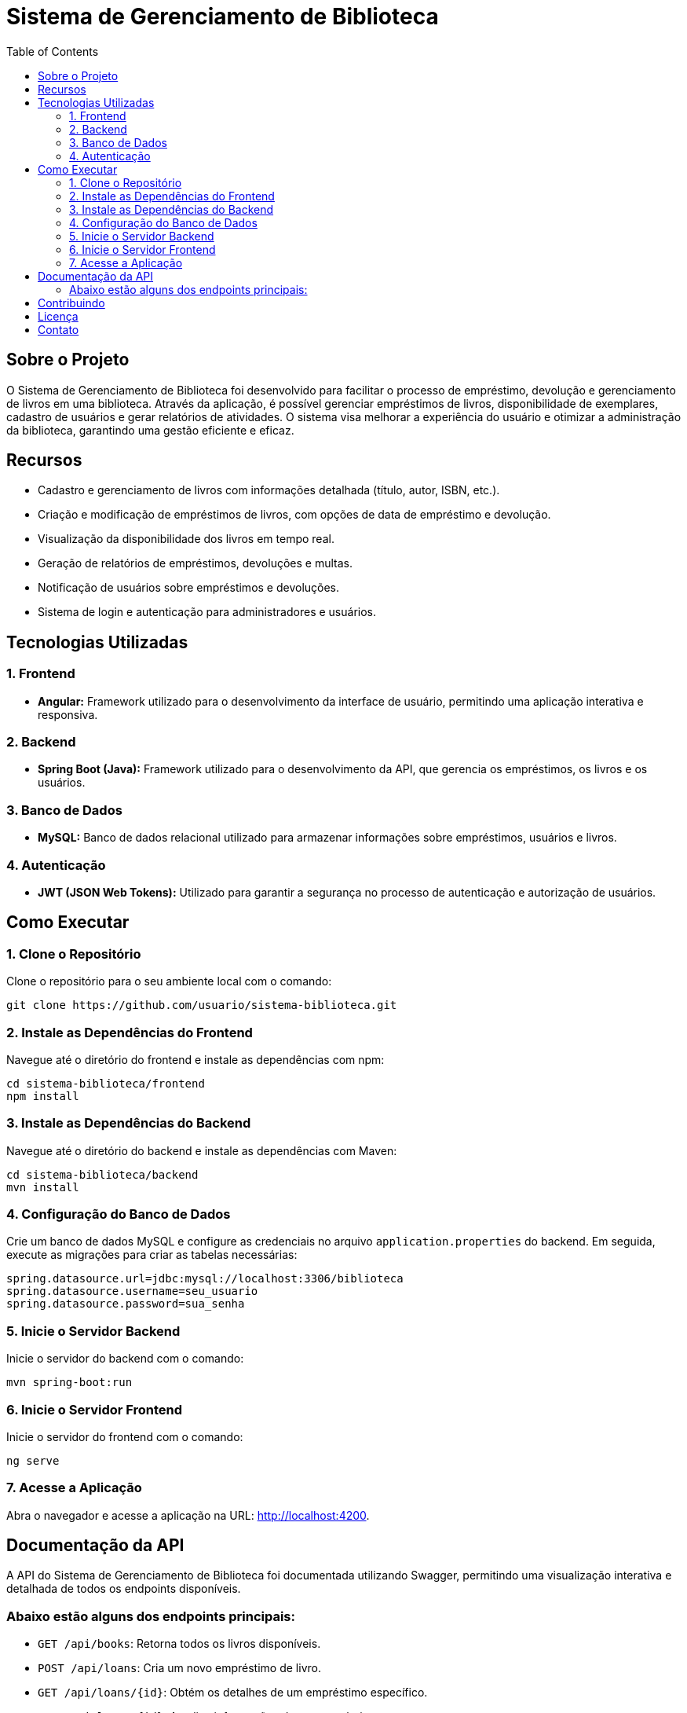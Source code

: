 = Sistema de Gerenciamento de Biblioteca
:toc: left

== Sobre o Projeto
O Sistema de Gerenciamento de Biblioteca foi desenvolvido para facilitar o processo de empréstimo, devolução e gerenciamento de livros em uma biblioteca. Através da aplicação, é possível gerenciar empréstimos de livros, disponibilidade de exemplares, cadastro de usuários e gerar relatórios de atividades. O sistema visa melhorar a experiência do usuário e otimizar a administração da biblioteca, garantindo uma gestão eficiente e eficaz.

== Recursos
- Cadastro e gerenciamento de livros com informações detalhada (título, autor, ISBN, etc.).
- Criação e modificação de empréstimos de livros, com opções de data de empréstimo e devolução.
- Visualização da disponibilidade dos livros em tempo real.
- Geração de relatórios de empréstimos, devoluções e multas.
- Notificação de usuários sobre empréstimos e devoluções.
- Sistema de login e autenticação para administradores e usuários.

== Tecnologias Utilizadas
=== 1. Frontend

- *Angular:* Framework utilizado para o desenvolvimento da
interface de usuário, permitindo uma aplicação interativa e
responsiva.

=== 2. Backend
- *Spring Boot (Java):* Framework utilizado para o desenvolvimento
da API, que gerencia os empréstimos, os livros e os usuários.

=== 3. Banco de Dados
- *MySQL:* Banco de dados relacional utilizado para armazenar
informações sobre empréstimos, usuários e livros.

=== 4. Autenticação
- *JWT (JSON Web Tokens):* Utilizado para garantir a segurança
no processo de autenticação e autorização de usuários.

== Como Executar

=== 1. Clone o Repositório

Clone o repositório para o seu ambiente local com o comando:
```
git clone https://github.com/usuario/sistema-biblioteca.git
```

=== 2. Instale as Dependências do Frontend

Navegue até o diretório do frontend e instale as dependências com npm:
```
cd sistema-biblioteca/frontend
npm install
```
=== 3. Instale as Dependências do Backend
Navegue até o diretório do backend e instale as dependências com Maven:
```
cd sistema-biblioteca/backend
mvn install
```
=== 4. Configuração do Banco de Dados

Crie um banco de dados MySQL e configure as credenciais no arquivo
`application.properties` do backend. 
Em seguida, execute as migrações para criar as tabelas necessárias:
```
spring.datasource.url=jdbc:mysql://localhost:3306/biblioteca
spring.datasource.username=seu_usuario
spring.datasource.password=sua_senha
```
=== 5. Inicie o Servidor Backend

Inicie o servidor do backend com o comando:
```
mvn spring-boot:run
```
=== 6. Inicie o Servidor Frontend
Inicie o servidor do frontend com o comando:
```
ng serve
```
=== 7. Acesse a Aplicação
Abra o navegador e acesse a aplicação na URL: http://localhost:4200.

== Documentação da API
A API do Sistema de Gerenciamento de Biblioteca foi documentada
utilizando Swagger, permitindo uma visualização interativa e detalhada de
todos os endpoints disponíveis. 

=== Abaixo estão alguns dos endpoints principais:
- `GET /api/books`: Retorna todos os livros disponíveis.
- `POST /api/loans`: Cria um novo empréstimo de livro.
- `GET /api/loans/{id}`: Obtém os detalhes de um empréstimo específico.
- `PUT /api/loans/{id}`: Atualiza informações de um empréstimo.
- `DELETE /api/loans/{id}`: Cancela um empréstimo.

Para acessar a documentação completa da API no Swagger, inicie o servidor
backend e acesse:
http://localhost:8080/swagger-ui.html

== Contribuindo
1. Faça um fork do repositório.
2. Crie uma nova branch `git checkout -b feature-nome-da-feature`.
3. Faça as alterações e commit `git commit -am "Adiciona nova feature"`.
4. Envie para o repositório original `git push origin feature-nome-da-feature`.
5. Abra um pull request descrevendo as mudanças feitas.

== Licença
Este projeto está licenciado sob a Licença MIT - veja o arquivo LICENSE para
mais detalhes.

== Contato
Se você tiver alguma dúvida ou sugestão, entre em contato com a equipe de
desenvolvimento:

- *Email:* contato@biblioteca.com
- *Telefone:* +55 11 98765-4321
